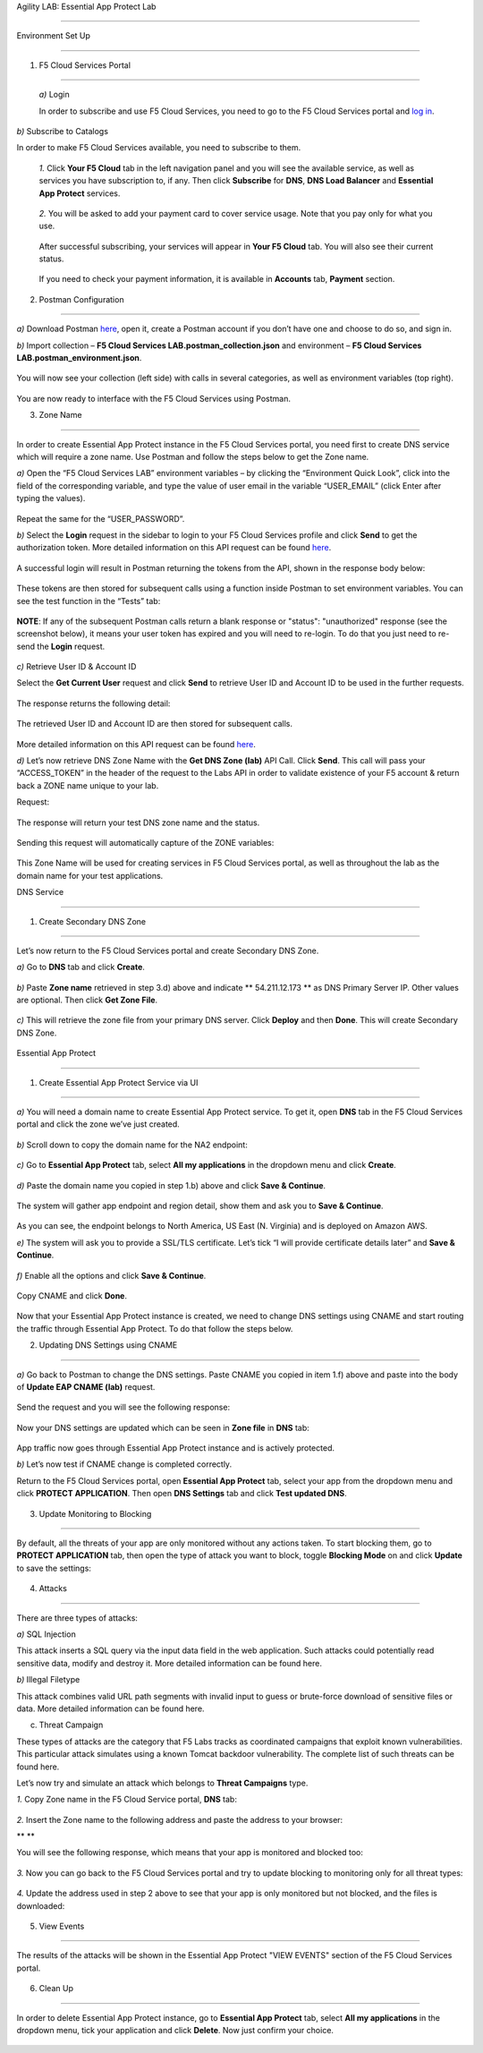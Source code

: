 Agility LAB: Essential App Protect Lab  

=========================================== 

  

.. contents:: Table of Contents   

  

Environment Set Up  

############################### 

1. F5 Cloud Services Portal 

*************************** 

 `a)` Login   

 In order to subscribe and use F5 Cloud Services, you need to go to the F5 Cloud Services portal and `log in <http://bit.ly/f5csreg>`_.  

.. figure:: _figures/1.png  

`b)` Subscribe to Catalogs   

In order to make F5 Cloud Services available, you need to subscribe to them.   

   `1.` Click **Your F5 Cloud** tab in the left navigation panel and you will see the available service, as well as services you have subscription to, if any. Then click **Subscribe** for **DNS**, **DNS Load Balancer** and **Essential App Protect** services.   

    

 

   .. figure:: _figures/2.png  

   `2.` You will be asked to add your payment card to cover service usage. Note that you pay only for what you use.   

   .. figure:: _figures/3.png  

   After successful subscribing, your services will appear in **Your F5 Cloud** tab. You will also see their current status.   

   .. figure:: _figures/4.png  

   If you need to check your payment information, it is available in **Accounts** tab, **Payment** section.   

   .. figure:: _figures/5.png 

 

2. Postman Configuration  

********************* 

`a)` Download Postman `here <http://bit.ly/309wSLl>`_, open it, create a Postman account if you don’t have one and choose to do so, and sign in.  

  

`b)` Import collection – **F5 Cloud Services LAB.postman_collection.json** and environment – **F5 Cloud Services LAB.postman_environment.json**.  

  

.. figure:: _figures/1.jpg  

  

You will now see your collection (left side) with calls in several categories, as well as environment variables (top right).  

  

.. figure:: _figures/91.png 

  

You are now ready to interface with the F5 Cloud Services using Postman. 

 

3. Zone Name  

********** 

 

In order to create Essential App Protect instance in the F5 Cloud Services portal, you need first to create DNS service which will require a zone name. Use Postman and follow the steps below to get the Zone name.     

  

`a)` Open the “F5 Cloud Services LAB” environment variables – by clicking the “Environment Quick Look”, click into the field of the corresponding variable, and type the value of user email in the variable “USER_EMAIL” (click Enter after typing the values).  

  

.. figure:: _figures/92.png 

  

Repeat the same for the “USER_PASSWORD”.  

  

`b)` Select the **Login** request in the sidebar to login to your F5 Cloud Services profile and click **Send** to get the authorization token. More detailed information on this API request can be found `here <http://bit.ly/36ffsyy>`_.  

  

.. figure:: _figures/93.png 

  

A successful login will result in Postman returning the tokens from the API, shown in the response body below:  

  

.. figure:: _figures/84.jpg  

  

These tokens are then stored for subsequent calls using a function inside Postman to set environment variables. You can see the test function in the “Tests” tab:  

  

.. figure:: _figures/9.jpg  

  

**NOTE**: If any of the subsequent Postman calls return a blank response or "status": "unauthorized" response (see the screenshot below), it means your user token has expired and you will need to re-login. To do that you just need to re-send the **Login** request.  

  

.. figure:: _figures/10.jpg  

  

`c)` Retrieve User ID & Account ID  

  

Select the **Get Current User** request and click **Send** to retrieve User ID and Account ID to be used in the further requests.  

  

.. figure:: _figures/86.jpg  

  

The response returns the following detail:  

  

.. figure:: _figures/12.jpg  

  

The retrieved User ID and Account ID are then stored for subsequent calls.  

  

.. figure:: _figures/11.jpg  

  

More detailed information on this API request can be found `here <http://bit.ly/37hyQw3>`_.  

  

`d)` Let’s now retrieve DNS Zone Name with the **Get DNS Zone (lab)** API Call. Click **Send**. This call will pass your “ACCESS_TOKEN” in the header of the request to the Labs API in order to validate existence of your F5 account & return back a ZONE name unique to your lab.  

  

Request:  

  

.. figure:: _figures/74.png  

  

The response will return your test DNS zone name and the status.  

  

.. figure:: _figures/27.jpg  

  

Sending this request will automatically capture of the ZONE variables:  

  

.. figure:: _figures/26.jpg  

  

This Zone Name will be used for creating services in F5 Cloud Services portal, as well as throughout the lab as the domain name for your test applications. 

 

 

DNS Service  

########### 

 

1. Create Secondary DNS Zone 

**************************** 

  

Let’s now return to the F5 Cloud Services portal and create Secondary DNS Zone.   

  

`a)` Go to **DNS** tab and click **Create**.  

  

.. figure:: _figures/10.png  

  

`b)` Paste **Zone name** retrieved in step 3.d) above and indicate ** 54.211.12.173 ** as DNS Primary Server IP. Other values are optional. Then click **Get Zone File**.    

  

.. figure:: _figures/11.png   

  

`c)` This will retrieve the zone file from your primary DNS server. Click **Deploy** and then **Done**. This will create Secondary DNS Zone.     

    

.. figure:: _figures/94.png 

 

 

Essential App Protect 

################## 

 

1. Create Essential App Protect Service via UI  

************************************* 

`a)` You will need a domain name to create Essential App Protect service. To get it, open **DNS** tab in the F5 Cloud Services portal and click the zone we’ve just created. 

 .. figure:: _figures/95.png 

`b)` Scroll down to copy the domain name for the NA2 endpoint: 

.. figure:: _figures/96.png 

`c)` Go to **Essential App Protect** tab, select **All my applications** in the dropdown menu and click **Create**. 

 

.. figure:: _figures/90.png 

 

`d)` Paste the domain name you copied in step 1.b) above and click **Save & Continue**.  

 .. figure:: _figures/97.png 

The system will gather app endpoint and region detail, show them and ask you to **Save & Continue**.  

.. figure:: _figures/98.png 

As you can see, the endpoint belongs to North America, US East (N. Virginia) and is deployed on Amazon AWS.  

`e)` The system will ask you to provide a SSL/TLS certificate. Let’s tick “I will provide certificate details later” and **Save & Continue**.  

.. figure:: _figures/99.png 

`f)` Enable all the options and click **Save & Continue**. 

.. figure:: _figures/99.png 

Copy CNAME and click **Done**.  

.. figure:: _figures/101.png  

Now that your Essential App Protect instance is created, we need to change DNS settings using CNAME and start routing the traffic through Essential App Protect. To do that follow the steps below.  

2. Updating DNS Settings using CNAME  

******************************** 

`a)` Go back to Postman to change the DNS settings. Paste CNAME you copied in item 1.f) above and paste into the body of  **Update EAP CNAME (lab)** request.  

.. figure:: _figures/102.png 

Send the request and you will see the following response: 

.. figure:: _figures/103.png 

Now your DNS settings are updated which can be seen in **Zone file** in **DNS** tab: 

.. figure:: _figures/104.png 

App traffic now goes through Essential App Protect instance and is actively protected. 

`b)` Let’s now test if CNAME change is completed correctly.   

Return to the F5 Cloud Services portal, open **Essential App Protect** tab, select your app from the dropdown menu and click **PROTECT APPLICATION**. Then open **DNS Settings** tab and click **Test updated DNS**.  

.. figure:: _figures/106.png 

 

3. Update Monitoring to Blocking 

************************** 

By default, all the threats of your app are only monitored without any actions taken. To start blocking them, go to **PROTECT APPLICATION** tab, then open the type of attack you want to block, toggle **Blocking Mode** on and click **Update** to save the settings:  

.. figure:: _figures/105.png 

 

4. Attacks  

******** 

There are three types of attacks:  

`a)` SQL Injection 

This attack inserts a SQL query via the input data field in the web application. Such attacks could potentially read sensitive data, modify and destroy it. More detailed information can be found here. 

`b)` Illegal Filetype 

This attack combines valid URL path segments with invalid input to guess or brute-force download of sensitive files or data. More detailed information can be found here. 

c) Threat Campaign 

These types of attacks are the category that F5 Labs tracks as coordinated campaigns that exploit known vulnerabilities. This particular attack simulates using a known Tomcat backdoor vulnerability. The complete list of such threats can be found here. 

Let’s now try and simulate an attack which belongs to **Threat Campaigns** type.  

`1.` Copy Zone name in the F5 Cloud Service portal, **DNS** tab:  

.. figure:: _figures/107.png 

`2.` Insert the Zone name to the following address and paste the address to your browser: 

** ** 

You will see the following response, which means that your app is monitored and blocked too:  

.. figure:: _figures/108.png 

`3.` Now you can go back to the F5 Cloud Services portal and try to update blocking to monitoring only for all threat types: 

.. figure:: _figures/109.png 

`4.` Update the address used in step 2 above to see that your app is only monitored but not blocked, and the files is downloaded:  

.. figure:: _figures/110.png 

 

5. View Events  

************ 

The results of the attacks will be shown in the Essential App Protect "VIEW EVENTS" section of the F5 Cloud Services portal. 

.. figure:: _figures/111.png 

 

6.  Clean Up  

********** 

In order to delete Essential App Protect instance, go to **Essential App Protect** tab, select **All my applications** in the dropdown menu, tick your application and click **Delete**. Now just confirm your choice. 

.. figure:: _figures/112.png 

 
